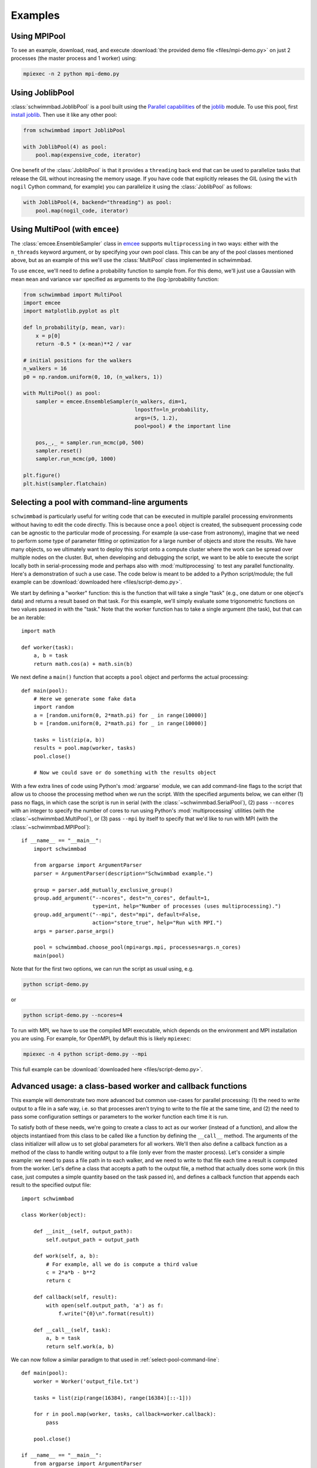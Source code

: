 .. module:: schwimmbad

********
Examples
********

Using MPIPool
=============

To see an example, download, read, and execute
:download:`the provided demo file <files/mpi-demo.py>` on just 2 processes (the
master process and 1 worker) using:

.. code-block:: bash

    mpiexec -n 2 python mpi-demo.py

Using JoblibPool
================

:class:`schwimmbad.JoblibPool` is a pool built using the `Parallel
capabilities <https://pythonhosted.org/joblib/parallel.html>`_ of the `joblib
<https://pythonhosted.org/joblib/>`_ module. To use this pool, first `install
joblib <https://pythonhosted.org/joblib/installing.html>`_. Then use it like
any other pool:

.. code-block:: python

    from schwimmbad import JoblibPool

    with JoblibPool(4) as pool:
        pool.map(expensive_code, iterator)

One benefit of the :class:`JoblibPool` is that it provides a ``threading``
back end that can be used to parallelize tasks that release the GIL without
increasing the memory usage. If you have code that explicitly releases the GIL
(using the ``with nogil`` Cython command, for example) you can parallelize it
using the :class:`JoblibPool` as follows:

.. code-block:: python

    with JoblibPool(4, backend="threading") as pool:
        pool.map(nogil_code, iterator)

Using MultiPool (with ``emcee``)
================================

The :class:`emcee.EnsembleSampler` class in `emcee
<http://emcee.readthedocs.io/en/stable/>`_ supports ``multiprocessing`` in two
ways: either with the ``n_threads`` keyword argument, or by specifying your own
pool class. This can be any of the pool classes mentioned above, but as an
example of this we'll use the :class:`MultiPool` class implemented in
schwimmbad.

To use ``emcee``, we'll need to define a probability function to sample from.
For this demo, we'll just use a Gaussian with mean ``mean`` and variance
``var`` specified as arguments to the (log-)probability function:

.. code-block:: python

    from schwimmbad import MultiPool
    import emcee
    import matplotlib.pyplot as plt

    def ln_probability(p, mean, var):
        x = p[0]
        return -0.5 * (x-mean)**2 / var

    # initial positions for the walkers
    n_walkers = 16
    p0 = np.random.uniform(0, 10, (n_walkers, 1))

    with MultiPool() as pool:
        sampler = emcee.EnsembleSampler(n_walkers, dim=1,
                                        lnpostfn=ln_probability,
                                        args=(5, 1.2),
                                        pool=pool) # the important line

        pos,_,_ = sampler.run_mcmc(p0, 500)
        sampler.reset()
        sampler.run_mcmc(p0, 1000)

    plt.figure()
    plt.hist(sampler.flatchain)

.. plot::
    :align: center

    from schwimmbad import MultiPool
    import emcee
    import matplotlib.pyplot as plt

    def ln_probability(p, mean, var):
        x = p[0]
        return -0.5 * (x-mean)**2 / var

    # initial positions for the walkers
    n_walkers = 16
    p0 = np.random.uniform(0, 10, (n_walkers, 1))

    sampler = emcee.EnsembleSampler(n_walkers, dim=1, lnpostfn=ln_probability,
                                    args=(5, 1.2))

    pos,_,_ = sampler.run_mcmc(p0, 500)
    sampler.reset()
    sampler.run_mcmc(p0, 1000)

    plt.figure()
    plt.hist(sampler.flatchain)

.. _select-pool-command-line:

Selecting a pool with command-line arguments
============================================

``schwimmbad`` is particularly useful for writing code that can be executed in
multiple parallel processing environments without having to edit the code
directly. This is because once a ``pool`` object is created, the subsequent
processing code can be agnostic to the particular mode of processing. For
example (a use-case from astronomy), imagine that we need to perform some type
of parameter fitting or optimization for a large number of objects and store the
results. We have many objects, so we ultimately want to deploy this script onto
a compute cluster where the work can be spread over multiple nodes on the
cluster. But, when developing and debugging the script, we want to be able to
execute the script locally both in serial-processing mode and perhaps also with
:mod:`multiprocessing` to test any parallel functionality. Here's a
demonstration of such a use case. The code below is meant to be added to a
Python script/module; the full example can be :download:`downloaded here
<files/script-demo.py>`.

We start by defining a "worker" function: this is the function that will take a
single "task" (e.g., one datum or one object's data) and returns a result based
on that task. For this example, we'll simply evaluate some trigonometric
functions on two values passed in with the "task." Note that the worker function
has to take a single argument (the task), but that can be an iterable::

    import math

    def worker(task):
        a, b = task
        return math.cos(a) + math.sin(b)

We next define a ``main()`` function that accepts a ``pool`` object and performs
the actual processing::

    def main(pool):
        # Here we generate some fake data
        import random
        a = [random.uniform(0, 2*math.pi) for _ in range(10000)]
        b = [random.uniform(0, 2*math.pi) for _ in range(10000)]

        tasks = list(zip(a, b))
        results = pool.map(worker, tasks)
        pool.close()

        # Now we could save or do something with the results object

With a few extra lines of code using Python's :mod:`argparse` module, we can add
command-line flags to the script that allow us to choose the processing method
when we run the script. With the specified arguments below, we can either (1)
pass no flags, in which case the script is run in serial (with the
:class:`~schwimmbad.SerialPool`), (2) pass ``--ncores`` with an integer to
specify the number of cores to run using Python's :mod:`multiprocessing`
utilities (with the :class:`~schwimmbad.MultiPool`), or (3) pass ``--mpi`` by
itself to specify that we'd like to run with MPI (with the
:class:`~schwimmbad.MPIPool`)::

    if __name__ == "__main__":
        import schwimmbad

        from argparse import ArgumentParser
        parser = ArgumentParser(description="Schwimmbad example.")

        group = parser.add_mutually_exclusive_group()
        group.add_argument("--ncores", dest="n_cores", default=1,
                           type=int, help="Number of processes (uses multiprocessing).")
        group.add_argument("--mpi", dest="mpi", default=False,
                           action="store_true", help="Run with MPI.")
        args = parser.parse_args()

        pool = schwimmbad.choose_pool(mpi=args.mpi, processes=args.n_cores)
        main(pool)

Note that for the first two options, we can run the script as usual using,
e.g.

.. code-block:: bash

    python script-demo.py

or

.. code-block:: bash

    python script-demo.py --ncores=4

To run with MPI, we have to use the compiled MPI executable, which depends on
the environment and MPI installation you are using. For example, for OpenMPI, by
default this is likely ``mpiexec``:

.. code-block:: bash

    mpiexec -n 4 python script-demo.py --mpi

This full example can be :download:`downloaded here <files/script-demo.py>`.


Advanced usage: a class-based worker and callback functions
===========================================================

This example will demonstrate two more advanced but common use-cases for
parallel processing: (1) the need to write output to a file in a safe way,
i.e. so that processes aren't trying to write to the file at the same time, and
(2) the need to pass some configuration settings or parameters to the worker
function each time it is run.

To satisfy both of these needs, we're going to create a class to act as our
worker (instead of a function), and allow the objects instantiaed from this
class to be called like a function by defining the ``__call__`` method. The
arguments of the class initializer will allow us to set global parameters for
all workers. We'll then also define a callback function as a method of the class
to handle writing output to a file (only ever from the master process). Let's
consider a simple example: we need to pass a file path in to each walker, and we
need to write to that file each time a result is computed from the worker. Let's
define a class that accepts a path to the output file, a method that actually
does some work (in this case, just computes a simple quantity based on the task
passed in), and defines a callback function that appends each result to the
specified output file::

    import schwimmbad

    class Worker(object):

        def __init__(self, output_path):
            self.output_path = output_path

        def work(self, a, b):
            # For example, all we do is compute a third value
            c = 2*a*b - b**2
            return c

        def callback(self, result):
            with open(self.output_path, 'a') as f:
                f.write("{0}\n".format(result))

        def __call__(self, task):
            a, b = task
            return self.work(a, b)

We can now follow a similar paradigm to that used in
:ref:`select-pool-command-line`::

    def main(pool):
        worker = Worker('output_file.txt')

        tasks = list(zip(range(16384), range(16384)[::-1]))

        for r in pool.map(worker, tasks, callback=worker.callback):
            pass

        pool.close()

    if __name__ == "__main__":
        from argparse import ArgumentParser
        parser = ArgumentParser(description="")

        group = parser.add_mutually_exclusive_group()
        group.add_argument("--ncores", dest="n_cores", default=1,
                           type=int, help="Number of processes (uses multiprocessing).")
        group.add_argument("--mpi", dest="mpi", default=False,
                           action="store_true", help="Run with MPI.")
        args = parser.parse_args()

        pool = schwimmbad.choose_pool(mpi=args.mpi, processes=args.n_cores)
        main(pool)
